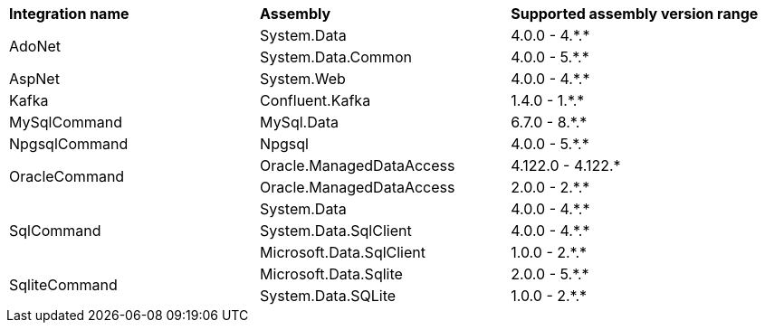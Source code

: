 :star: *

|===
|**Integration name** |**Assembly** |**Supported assembly version range**
.2+| AdoNet
| System.Data
| 4.0.0 - 4.{star}.{star}

| System.Data.Common
| 4.0.0 - 5.{star}.{star}

.1+| AspNet
| System.Web
| 4.0.0 - 4.{star}.{star}

.1+| Kafka
| Confluent.Kafka
| 1.4.0 - 1.{star}.{star}

.1+| MySqlCommand
| MySql.Data
| 6.7.0 - 8.{star}.{star}

.1+| NpgsqlCommand
| Npgsql
| 4.0.0 - 5.{star}.{star}

.2+| OracleCommand
| Oracle.ManagedDataAccess
| 4.122.0 - 4.122.{star}

| Oracle.ManagedDataAccess
| 2.0.0 - 2.{star}.{star}

.3+| SqlCommand
| System.Data
| 4.0.0 - 4.{star}.{star}

| System.Data.SqlClient
| 4.0.0 - 4.{star}.{star}

| Microsoft.Data.SqlClient
| 1.0.0 - 2.{star}.{star}

.2+| SqliteCommand
| Microsoft.Data.Sqlite
| 2.0.0 - 5.{star}.{star}

| System.Data.SQLite
| 1.0.0 - 2.{star}.{star}

|===
